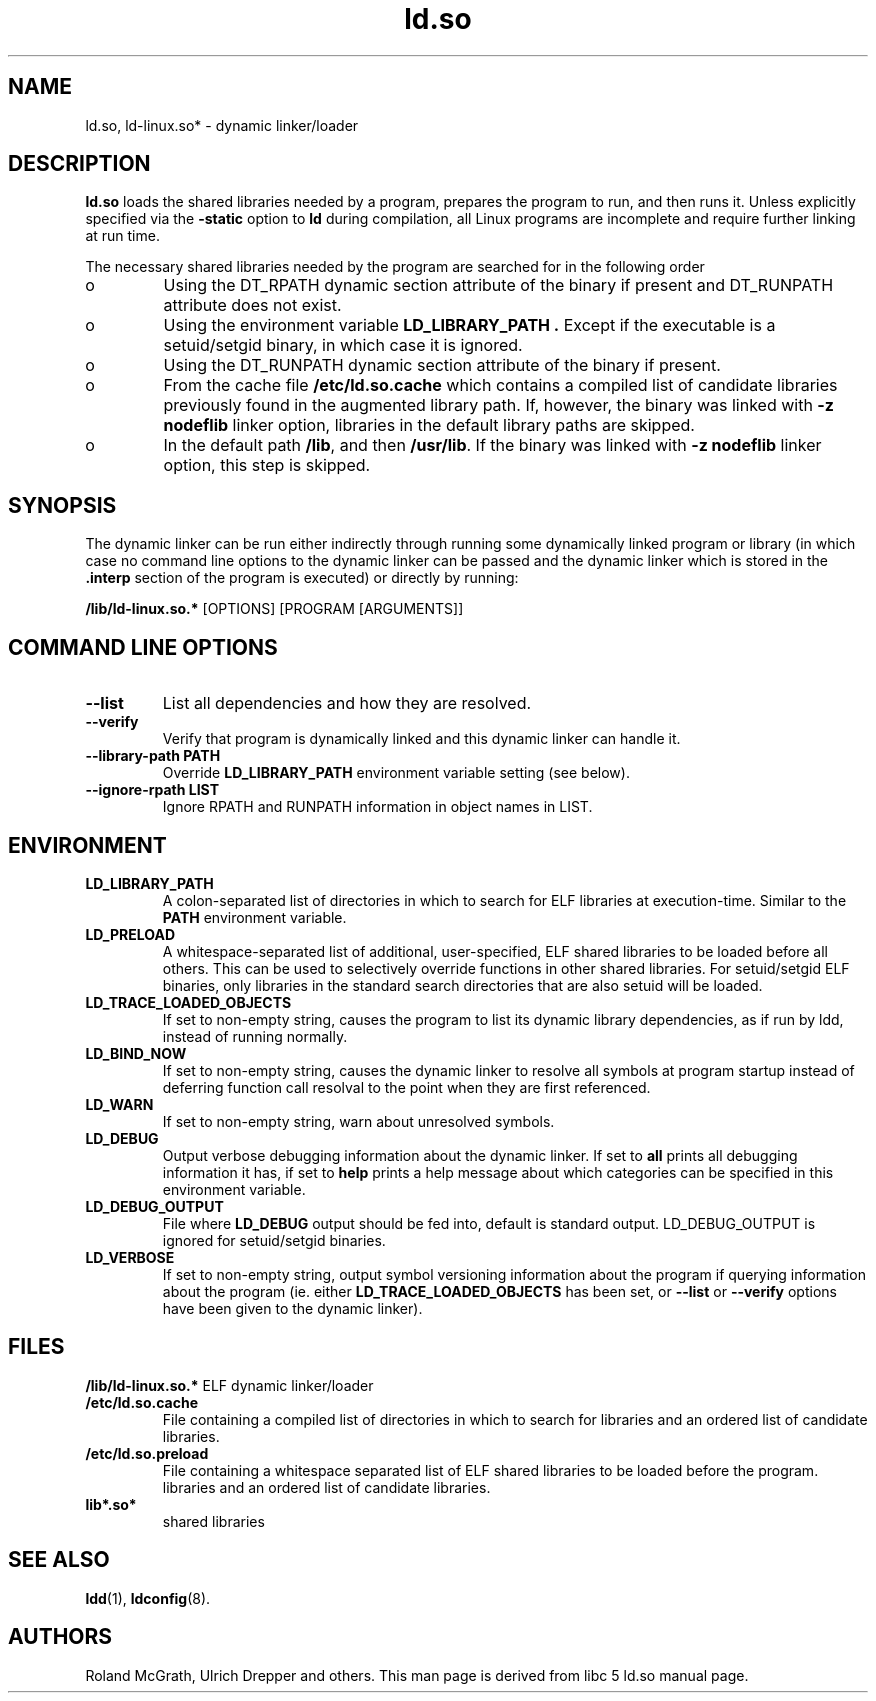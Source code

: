 .TH ld.so 8 "30 October 2000"
.SH NAME
ld.so, ld-linux.so* \- dynamic linker/loader
.SH DESCRIPTION
.B ld.so
loads the shared libraries needed by a program, prepares the program
to run, and then runs it.
Unless explicitly specified via the
.B \-static
option to
.B ld
during compilation, all Linux programs are incomplete and require 
further linking at run time.
.PP
The necessary shared libraries needed by the program are searched for 
in the following order
.IP o
Using the DT_RPATH dynamic section attribute of the binary if present and
DT_RUNPATH attribute does not exist.
.IP o
Using the environment variable
.B LD_LIBRARY_PATH .
Except if the executable is a setuid/setgid binary, in which case it
is ignored.
.IP o
Using the DT_RUNPATH dynamic section attribute of the binary if present.
.IP o
From the cache file
.BR /etc/ld.so.cache
which contains a compiled list of candidate libraries previously found
in the augmented library path. If, however, the binary was linked with
.B -z nodeflib
linker option, libraries in the default library paths are skipped.
.IP o
In the default path
.BR /lib ,
and then
.BR /usr/lib .
If the binary was linked with
.B -z nodeflib
linker option, this step is skipped.
.SH SYNOPSIS
The dynamic linker can be run either indirectly through running some
dynamically linked program or library (in which case no command line options
to the dynamic linker can be passed and the dynamic linker which is stored
in the
.B .interp
section of the program is executed) or directly by running:
.P
.B /lib/ld-linux.so.*
[OPTIONS] [PROGRAM [ARGUMENTS]]
.SH COMMAND LINE OPTIONS
.TP
.B --list
List all dependencies and how they are resolved.
.TP
.B --verify
Verify that program is dynamically linked and this dynamic linker can handle
it.
.TP
.B --library-path PATH
Override
.B LD_LIBRARY_PATH
environment variable setting (see below).
.TP
.B --ignore-rpath LIST
Ignore RPATH and RUNPATH information in object names in LIST.
.SH ENVIRONMENT
.TP
.B LD_LIBRARY_PATH
A colon-separated list of directories in which to search for
ELF libraries at execution-time.
Similar to the 
.B PATH
environment variable.
.TP
.B LD_PRELOAD
A whitespace-separated list of additional, user-specified, ELF shared 
libraries to be loaded before all others.
This can be used to selectively override functions in other shared libraries.
For setuid/setgid ELF binaries, only libraries in the standard search
directories that are also setuid will be loaded.
.TP
.B LD_TRACE_LOADED_OBJECTS
If set to non-empty string, causes the program to list its dynamic library
dependencies, as if run by ldd, instead of running normally.
.TP
.B LD_BIND_NOW
If set to non-empty string, causes the dynamic linker to resolve all symbols
at program startup instead of deferring function call resolval to the point
when they are first referenced.
.TP
.B LD_WARN
If set to non-empty string, warn about unresolved symbols.
.TP
.B LD_DEBUG
Output verbose debugging information about the dynamic linker.
If set to
.B all
prints all debugging information it has, if set to
.B help
prints a help message about which categories can be specified in this
environment variable.
.TP
.B LD_DEBUG_OUTPUT
File where
.B LD_DEBUG
output should be fed into, default is standard output. LD_DEBUG_OUTPUT
is ignored for setuid/setgid binaries.
.TP
.B LD_VERBOSE
If set to non-empty string, output symbol versioning information about the
program if querying information about the program (ie. either
.B LD_TRACE_LOADED_OBJECTS
has been set, or
.B --list
or
.B --verify
options have been given to the dynamic linker).
.SH FILES
.PD 0
.B /lib/ld-linux.so.*
ELF dynamic linker/loader
.TP
.B /etc/ld.so.cache
File containing a compiled list of directories in which to search for
libraries and an ordered list of candidate libraries.
.TP
.B /etc/ld.so.preload
File containing a whitespace separated list of ELF shared libraries to
be loaded before the program.
libraries and an ordered list of candidate libraries.
.TP
.B lib*.so*
shared libraries
.PD
.SH SEE ALSO
.BR ldd (1),
.BR ldconfig (8).
.SH AUTHORS
Roland McGrath, Ulrich Drepper and others.
This man page is derived from libc 5 ld.so manual page.
